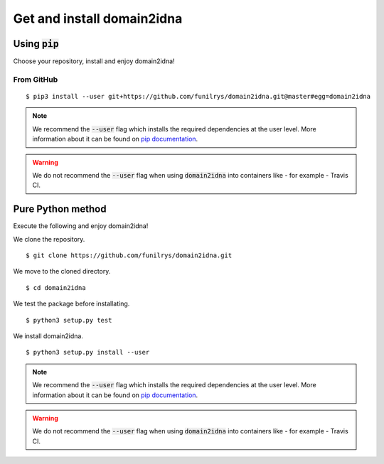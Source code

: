 Get and install domain2idna
===========================

Using :code:`pip`
-----------------

Choose your repository, install and enjoy domain2idna!

From GitHub
"""""""""""

::

   $ pip3 install --user git+https://github.com/funilrys/domain2idna.git@master#egg=domain2idna

.. note::
   We recommend the :code:`--user` flag which installs the required dependencies at the user level. More information about it can be found on `pip documentation`_.
.. warning::
   We do not recommend the :code:`--user` flag when using :code:`domain2idna` into containers like - for example - Travis CI.

.. _pip documentation: https://pip.pypa.io/en/stable/reference/pip_install/?highlight=--user#cmdoption-user


Pure Python method
------------------

Execute the following and enjoy domain2idna!

We clone the repository.
::

   $ git clone https://github.com/funilrys/domain2idna.git


We move to the cloned directory.

::

   $ cd domain2idna

We test the package before installating.

::

   $ python3 setup.py test

We install domain2idna.

::

   $ python3 setup.py install --user

.. note::
   We recommend the :code:`--user` flag which installs the required dependencies at the user level. More information about it can be found on `pip documentation`_.

.. warning::
   We do not recommend the :code:`--user` flag when using :code:`domain2idna` into containers like - for example - Travis CI.